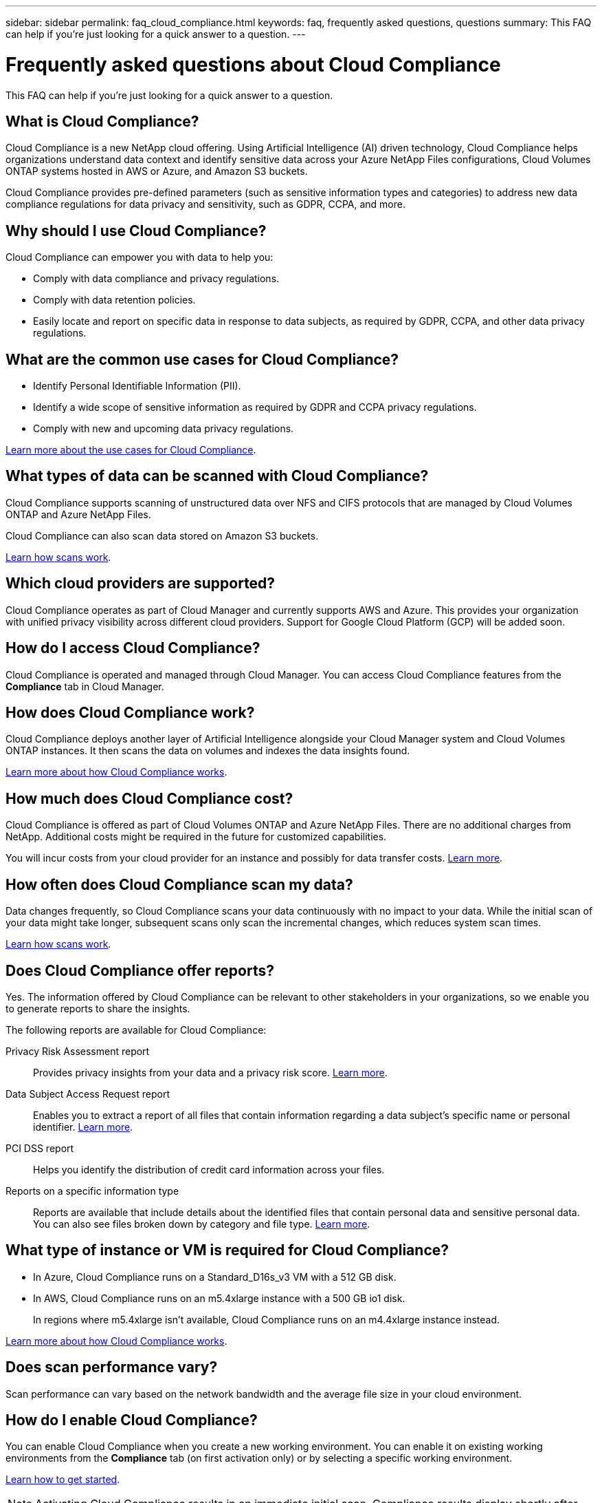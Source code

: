 ---
sidebar: sidebar
permalink: faq_cloud_compliance.html
keywords: faq, frequently asked questions, questions
summary: This FAQ can help if you’re just looking for a quick answer to a question.
---

= Frequently asked questions about Cloud Compliance
:hardbreaks:
:nofooter:
:icons: font
:linkattrs:
:imagesdir: ./media/

[.lead]

This FAQ can help if you’re just looking for a quick answer to a question.

== What is Cloud Compliance?

Cloud Compliance is a new NetApp cloud offering. Using Artificial Intelligence (AI) driven technology, Cloud Compliance helps organizations understand data context and identify sensitive data across your Azure NetApp Files configurations, Cloud Volumes ONTAP systems hosted in AWS or Azure, and Amazon S3 buckets.

Cloud Compliance provides pre-defined parameters (such as sensitive information types and categories) to address new data compliance regulations for data privacy and sensitivity, such as GDPR, CCPA, and more.

== Why should I use Cloud Compliance?

Cloud Compliance can empower you with data to help you:

* Comply with data compliance and privacy regulations.
* Comply with data retention policies.
* Easily locate and report on specific data in response to data subjects, as required by GDPR, CCPA, and other data privacy regulations.

== What are the common use cases for Cloud Compliance?

* Identify Personal Identifiable Information (PII).
* Identify a wide scope of sensitive information as required by GDPR and CCPA privacy regulations.
* Comply with new and upcoming data privacy regulations.

https://cloud.netapp.com/cloud-compliance[Learn more about the use cases for Cloud Compliance^].

== What types of data can be scanned with Cloud Compliance?

Cloud Compliance supports scanning of unstructured data over NFS and CIFS protocols that are managed by Cloud Volumes ONTAP and Azure NetApp Files.

Cloud Compliance can also scan data stored on Amazon S3 buckets.

link:concept_cloud_compliance.html#how-scans-work[Learn how scans work].

== Which cloud providers are supported?

Cloud Compliance operates as part of Cloud Manager and currently supports AWS and Azure. This provides your organization with unified privacy visibility across different cloud providers. Support for Google Cloud Platform (GCP) will be added soon.

== How do I access Cloud Compliance?

Cloud Compliance is operated and managed through Cloud Manager. You can access Cloud Compliance features from the *Compliance* tab in Cloud Manager.

== How does Cloud Compliance work?

Cloud Compliance deploys another layer of Artificial Intelligence alongside your Cloud Manager system and Cloud Volumes ONTAP instances. It then scans the data on volumes and indexes the data insights found.

link:concept_cloud_compliance.html[Learn more about how Cloud Compliance works].

== How much does Cloud Compliance cost?

Cloud Compliance is offered as part of Cloud Volumes ONTAP and Azure NetApp Files. There are no additional charges from NetApp. Additional costs might be required in the future for customized capabilities.

You will incur costs from your cloud provider for an instance and possibly for data transfer costs. link:concept_cloud_compliance.html#cost[Learn more].

== How often does Cloud Compliance scan my data?

Data changes frequently, so Cloud Compliance scans your data continuously with no impact to your data. While the initial scan of your data might take longer, subsequent scans only scan the incremental changes, which reduces system scan times.

link:concept_cloud_compliance.html#how-scans-work[Learn how scans work].

== Does Cloud Compliance offer reports?

Yes. The information offered by Cloud Compliance can be relevant to other stakeholders in your organizations, so we enable you to generate reports to share the insights.

The following reports are available for Cloud Compliance:

Privacy Risk Assessment report:: Provides privacy insights from your data and a privacy risk score. link:task_generating_compliance_reports.html[Learn more].

Data Subject Access Request report:: Enables you to extract a report of all files that contain information regarding a data subject’s specific name or personal identifier. link:task_responding_to_dsar.html[Learn more].

PCI DSS report:: Helps you identify the distribution of credit card information across your files.

Reports on a specific information type:: Reports are available that include details about the identified files that contain personal data and sensitive personal data. You can also see files broken down by category and file type. link:task_controlling_private_data.html[Learn more].

== What type of instance or VM is required for Cloud Compliance?

* In Azure, Cloud Compliance runs on a Standard_D16s_v3 VM with a 512 GB disk.

* In AWS, Cloud Compliance runs on an m5.4xlarge instance with a 500 GB io1 disk.
+
In regions where m5.4xlarge isn't available, Cloud Compliance runs on an m4.4xlarge instance instead.

link:concept_cloud_compliance.html[Learn more about how Cloud Compliance works].

== Does scan performance vary?

Scan performance can vary based on the network bandwidth and the average file size in your cloud environment.

== How do I enable Cloud Compliance?

You can enable Cloud Compliance when you create a new working environment. You can enable it on existing working environments from the *Compliance* tab (on first activation only) or by selecting a specific working environment.

link:task_getting_started_compliance.html[Learn how to get started].

NOTE: Activating Cloud Compliance results in an immediate initial scan. Compliance results display shortly after.

== How do I disable Cloud Compliance?

You can disable Cloud Compliance from the Working Environments page after you select an individual working environment.

link:task_managing_compliance.html[Learn more].

NOTE: To completely remove the Cloud Compliance instance, you can manually remove the Cloud Compliance instance from your cloud provider's portal.

== What happens if data tiering is enabled on Cloud Volumes ONTAP?

You might want to enable Cloud Compliance on a Cloud Volumes ONTAP system that tiers cold data to object storage. If data tiering is enabled, Cloud Compliance scans all of the data--data that's on disks and cold data tiered to object storage.

The compliance scan doesn't heat up the cold data--it stays cold and tiered to object storage.

== Can I use Cloud Compliance to scan on-premise ONTAP storage?

No. Cloud Compliance is currently available as part of Cloud Manager and supports Cloud Volumes ONTAP and Azure NetApp Files. We're planning to support Cloud Compliance with additional cloud offerings such as Cloud Volumes Service. 

== Can Cloud Compliance send notifications to my organization?

No, but you can download status reports that you can share internally in your organization.

== Can I customize the service to my organization’s need?

Cloud Compliance provides out-of-the-box insights to your data. These insights can be extracted and used for your organization's needs.

== Can I limit Cloud Compliance information to specific users?

Yes, Cloud Compliance is fully integrated with Cloud Manager. Cloud Manager users can only see information for the working environments they are eligible to view according to their workspace privileges.

link:concept_cloud_compliance.html#user-access-to-compliance-information[Learn more].

